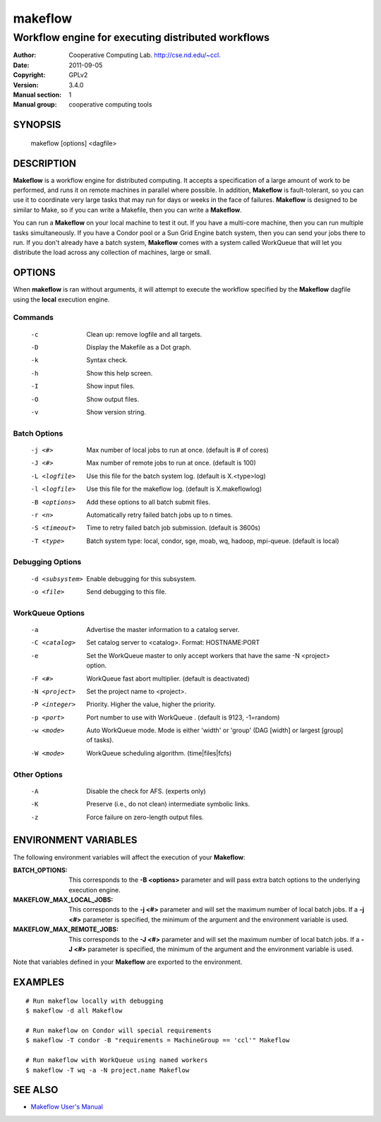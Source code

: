 ========
makeflow
========

Workflow engine for executing distributed workflows
---------------------------------------------------

:Author:            Cooperative Computing Lab. http://cse.nd.edu/~ccl.
:Date:              2011-09-05
:Copyright:         GPLv2
:Version:           3.4.0
:Manual section:    1
:Manual group:      cooperative computing tools

SYNOPSIS
========

    makeflow [options] <dagfile>

DESCRIPTION
===========

**Makeflow** is a workflow engine for distributed computing. It accepts a
specification of a large amount of work to be performed, and runs it on remote
machines in parallel where possible. In addition, **Makeflow** is
fault-tolerant, so you can use it to coordinate very large tasks that may run
for days or weeks in the face of failures. **Makeflow** is designed to be
similar to Make, so if you can write a Makefile, then you can write a
**Makeflow**.

You can run a **Makeflow** on your local machine to test it out. If you have a
multi-core machine, then you can run multiple tasks simultaneously. If you have
a Condor pool or a Sun Grid Engine batch system, then you can send your jobs
there to run. If you don't already have a batch system, **Makeflow** comes with
a system called WorkQueue that will let you distribute the load across any
collection of machines, large or small.

OPTIONS
=======

When **makeflow** is ran without arguments, it will attempt to execute the
workflow specified by the **Makeflow** dagfile using the **local** execution
engine.

Commands
~~~~~~~~

    -c              Clean up: remove logfile and all targets.
    -D              Display the Makefile as a Dot graph.
    -k              Syntax check.
    -h              Show this help screen.
    -I              Show input files.
    -O              Show output files.
    -v              Show version string.

Batch Options
~~~~~~~~~~~~~

    -j <#>          Max number of local jobs to run at once. (default is # of cores)
    -J <#>          Max number of remote jobs to run at once. (default is 100)
    -L <logfile>    Use this file for the batch system log. (default is X.<type>log)
    -l <logfile>    Use this file for the makeflow log. (default is X.makeflowlog)
    -B <options>    Add these options to all batch submit files.
    -r <n>          Automatically retry failed batch jobs up to n times.
    -S <timeout>    Time to retry failed batch job submission. (default is 3600s)
    -T <type>       Batch system type: local, condor, sge, moab, wq, hadoop, mpi-queue. (default is local)

Debugging Options
~~~~~~~~~~~~~~~~~
    
    -d <subsystem>  Enable debugging for this subsystem.
    -o <file>       Send debugging to this file.

WorkQueue Options
~~~~~~~~~~~~~~~~~
 
    -a              Advertise the master information to a catalog server.
    -C <catalog>    Set catalog server to <catalog>. Format: HOSTNAME:PORT 
    -e              Set the WorkQueue master to only accept workers that have the same -N <project> option.
    -F <#>          WorkQueue fast abort multiplier. (default is deactivated)
    -N <project>    Set the project name to <project>.
    -P <integer>    Priority. Higher the value, higher the priority.
    -p <port>       Port number to use with WorkQueue . (default is 9123, -1=random)
    -w <mode>       Auto WorkQueue mode. Mode is either 'width' or 'group' (DAG [width] or largest [group] of tasks).
    -W <mode>       WorkQueue scheduling algorithm. (time|files|fcfs)

Other Options
~~~~~~~~~~~~~

    -A              Disable the check for AFS. (experts only)
    -K              Preserve (i.e., do not clean) intermediate symbolic links.
    -z              Force failure on zero-length output files.

ENVIRONMENT VARIABLES
=====================

The following environment variables will affect the execution of your
**Makeflow**:

:BATCH_OPTIONS:

    This corresponds to the **-B <options>** parameter and will pass extra
    batch options to the underlying execution engine.

:MAKEFLOW_MAX_LOCAL_JOBS:
    
    This corresponds to the **-j <#>** parameter and will set the maximum
    number of local batch jobs.  If a **-j <#>** parameter is specified, the
    minimum of the argument and the environment variable is used.

:MAKEFLOW_MAX_REMOTE_JOBS:
    
    This corresponds to the **-J <#>** parameter and will set the maximum
    number of local batch jobs.  If a **-J <#>** parameter is specified, the
    minimum of the argument and the environment variable is used.

Note that variables defined in your **Makeflow** are exported to the
environment.

EXAMPLES
========

::
    
    # Run makeflow locally with debugging
    $ makeflow -d all Makeflow

    # Run makeflow on Condor will special requirements
    $ makeflow -T condor -B "requirements = MachineGroup == 'ccl'" Makeflow
    
    # Run makeflow with WorkQueue using named workers
    $ makeflow -T wq -a -N project.name Makeflow

SEE ALSO
=========

* `Makeflow User's Manual <http://www.cse.nd.edu/~ccl/software/manuals/makeflow.html>`__
